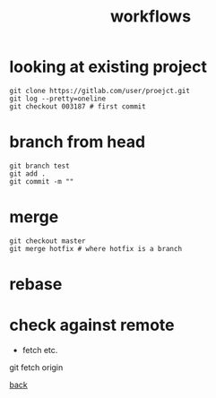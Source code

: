#+title: workflows
#+options: ^:nil num:nil author:nil email:nil creator:nil timestamp:nil
#+options: html-postamble:nil

* looking at existing project

#+begin_example
  git clone https://gitlab.com/user/proejct.git
  git log --pretty=oneline
  git checkout 003187 # first commit
#+end_example

* branch from head

#+begin_example
  git branch test
  git add .
  git commit -m ""
#+end_example

* merge 

#+begin_example
  git checkout master
  git merge hotfix # where hotfix is a branch
#+end_example

* rebase

* check against remote

- fetch etc.

git fetch origin

[[file:git.html][back]]
